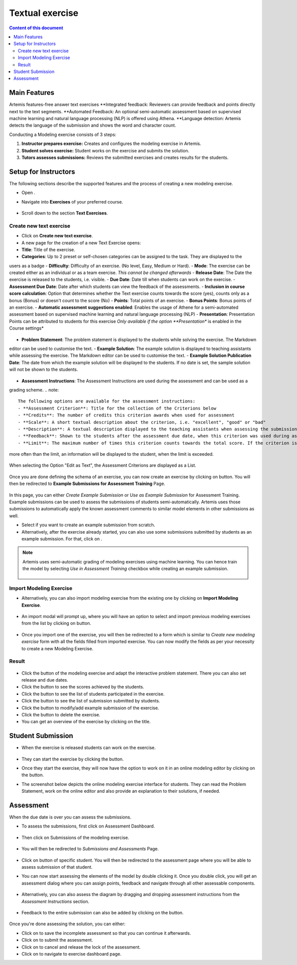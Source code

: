 Textual exercise
================
.. contents:: Content of this document
    :local:
    :depth: 3


Main Features
--------
Artemis features-free answer text exercises
**Integrated feedback: Reviewers can provide feedback and points directly next to the text segments.
**Automated Feedback: An optional semi-automatic assessment based on supervised machine learning and
natural language processing (NLP) is offered using Athena.
**Language detection: Artemis detects the language of the submission and shows the word and character count.

Conducting a Modeling exercise consists of 3 steps:

1. **Instructor prepares exercise:** Creates and configures the modeling exercise in Artemis.
2. **Student solves exercise:** Student works on the exercise and submits the solution.
3. **Tutors assesses submissions:** Reviews the submitted exercises and creates results for the students.

Setup for Instructors
-----
The following sections describe the supported features and the process of creating a new modeling exercise.

- Open |course-management|.
- Navigate into **Exercises** of your preferred course.
    .. figure:: modeling/course-management-course-dashboard.png
              :align: center
- Scroll down to the section  **Text Exercises**.
    .. figure:: text/text-course-management.png
              :align: center


Create new text exercise
^^^^^^^^^^^^^^^^^^^^^^^^^^^^
- Click on **Create new text exercise**.
- A new page for the creation of a new Text Exercise opens:

- **Title**: Title of the exercise.
- **Categories**: Up to 2 preset or self-chosen categories can be assigned to the task. They are displayed to the
users as a badge
- **Difficulty**: Difficulty of an exercise. (No level, Easy, Medium or Hard).
- **Mode**: The exercise can be created either as an individual or as a team exercise.  *This cannot be changed
afterwards*
- **Release Date**: The Date the exercise is released to the students, i.e. visible.
- **Due Date**: Date till when students can work on the exercise.
- **Assessment Due Date**: Date after which students can view the feedback of the assessments.
- **Inclusion in course score calculation**: Option that determines whether the Text exercise counts towards the
score (yes), counts only as a bonus (Bonus) or doesn't count to the score (No)
- **Points**: Total points of an exercise.
- **Bonus Points**: Bonus points of an exercise.
- **Automatic assessment suggestions enabled**: Enables the usage of Athene for a semi-automated assessment based on
supervised machine learning and natural language processing (NLP)
- **Presentation**: Presentation Points can be attributed to students for this exercise *Only available if the option
**Presentation** is enabled in the Course settings*
     .. figure:: text/text-creation-1.png
              :align: center

- **Problem Statement**: The problem statement is displayed to the students while solving the exercise. The Markdown
editor can be used to customise the text.
- **Example Solution**: The example solution is displayed to teaching assistants while assessing the exercise. The
Markdown editor can be used to  customise the text.
- **Example Solution Publication Date**: The date from which the example solution will be displayed to the students. If no date is set, the sample solution will not be shown to the students.
    .. figure:: text/text-creation-2.png
              :align: center
- **Assessment Instructions**: The Assessment Instructions are used during the assessment and can be used as a
grading scheme.
.. note::
    The following options are available for the assessment instructions:
    - **Assessment Criterion**: Title for the collection of the Criterions below
    - **Credits**: The number of credits this criterion awards when used for assessment
    - **Scale**: A short textual description about the criterion, i.e. "excellent", "good" or "bad"
    - **Description**: A textual description displayed to the teaching assistants when assessing the submissions
    - **Feedback**: Shown to the students after the assessment due date, when this criterion was used during assessment
    - **Limit**: The maximum number of times this criterion counts towards the total score. If the criterion is used
more often than the limit, an information will be displayed to the student, when the limit is exceeded.
    .. figure:: text/text-assessment-instructions-1.png
              :align: center
When selecting the Option "Edit as Text", the Assessment Criterions are displayed as a List.
  .. figure:: text/text-assessment-instructions-2.png
              :align: center

Once you are done defining the schema of an exercise, you can now create an exercise by clicking on |save| button.
You will then be redirected to **Example Submissions for Assessment Training** Page.

    .. figure:: modeling/example-submission-for-assessment-training.png
              :align: center

In this page, you can either *Create Example Submission* or *Use as Example Submission* for Assessment Training.
Example submissions can be used to assess the submissions of students semi-automatically.
Artemis uses those submissions to automatically apply the known assessment comments to similar model elements in other submissions as well.

- Select |create-example-submission| if you want to create an example submission from scratch.
- Alternatively, after the exercise already started, you can also use some submissions submitted by students as an example submission. For that, click on |use-as-example-submission|.


.. note::
    Artemis uses semi-automatic grading of modeling exercises using machine learning.
    You can hence train the model by selecting *Use in Assessment Training* checkbox while creating an example submission.

    .. figure:: modeling/use-in-assessment-training.png
              :align: center

Import Modeling Exercise
^^^^^^^^^^^^^^^^^^^^^^^^

- Alternatively, you can also import modeling exercise from the existing one by clicking on **Import Modeling Exercise**.

    .. figure:: modeling/import-modeling-exercise.png
              :align: center

- An import modal will prompt up, where you will have an option to select and import previous modeling exercises from the list by clicking on |import| button.

    .. figure:: modeling/import-modeling-exercise-modal.png
              :align: center

- Once you import one of the exercise, you will then be redirected to a form which is similar to *Create new modeling exercise* form with all the fields filled from imported exercise. You can now modify the fields as per your necessity to create a new Modeling Exercise.

Result
^^^^^^

    .. figure:: modeling/course-dashboard-exercise-modeling.png
              :align: center

- Click the |edit| button of the modeling exercise and adapt the interactive problem statement. There you can also set release and due dates.
- Click the |scores| button to see the scores achieved by the students.
- Click the |participation| button to see the list of students participated in the exercise.
- Click the |submission| button to see the list of submission submitted by students.
- Click the |example-submission| button to modify/add example submission of the exercise.
- Click the |delete| button to delete the exercise.
- You can get an overview of the exercise by clicking on the title.

Student Submission
------------------

- When the exercise is released students can work on the exercise.

    .. figure:: modeling/modeling-exercise-card-student-view.png
              :align: center

- They can start the exercise by clicking the |start| button.

- Once they start the exercise, they will now have the option to work on it in an online modeling editor by clicking on  the |open-modeling-editor| button.

- The screenshot below depicts the online modeling exercise interface for students. They can read the Problem Statement, work on the online editor and also provide an explanation to their solutions, if needed.

    .. figure:: modeling/modeling-exercise-students-interface.png
              :align: center

Assessment
----------

When the due date is over you can assess the submissions.

- To assess the submissions, first click on Assessment Dashboard.

    .. figure:: modeling/assessment-dashboard.png
              :align: center

- Then click on Submissions of the modeling exercise.

    .. figure:: modeling/exercise-dashboard.png
              :align: center

- You will then be redirected to *Submissions and Assessments* Page.

    .. figure:: modeling/submissions-dashboard.png
              :align: center

- Click on |assess-submission| button of specific student. You will then be redirected to the assessment page where you will be able to assess submission of that student.

- You can now start assessing the elements of the model by double clicking it. Once you double click, you will get an assessment dialog where you can assign points, feedback and navigate through all other assessable components.

    .. figure:: modeling/assessment-modal.png
              :align: center

- Alternatively, you can also assess the diagram by dragging and dropping assessment instructions from the *Assessment Instructions* section.

    .. figure:: modeling/assessment-instruction.png
              :align: center

- Feedback to the entire submission can also be added by clicking on the |add-new-feedback| button.

    .. figure:: modeling/feedback-modal.png
              :align: center

Once you're done assessing the solution, you can either:

- Click on |save| to save the incomplete assessment so that you can continue it afterwards.

- Click on |submit| to submit the assessment.

- Click on |cancel| to cancel and release the lock of the assessment.

- Click on |exercise-dashboard-button| to navigate to exercise dashboard page.



.. |edit| image:: modeling/edit.png
    :scale: 75
.. |course-management| image:: modeling/course-management.png
.. |save| image:: modeling/save.png
.. |start| image:: modeling/start.png
.. |open-modeling-editor| image:: modeling/open-modeling-editor.png
.. |hint| image:: modeling/hint.png
.. |create-example-submission| image:: modeling/create-example-submission.png
.. |use-as-example-submission| image:: modeling/use-as-example-submission.png
.. |add-new-feedback| image:: modeling/add-new-feedback.png
.. |assess-submission| image:: modeling/assess-submission.png
.. |scores| image:: modeling/scores.png
.. |participation| image:: modeling/participation.png
.. |submission| image:: modeling/submission.png
.. |example-submission| image:: modeling/example-submission.png
.. |delete| image:: modeling/delete.png
.. |submit| image:: modeling/submit.png
.. |cancel| image:: modeling/cancel.png
.. |exercise-dashboard-button| image:: modeling/exercise-dashboard-button.png
.. |import| image:: modeling/import.png
